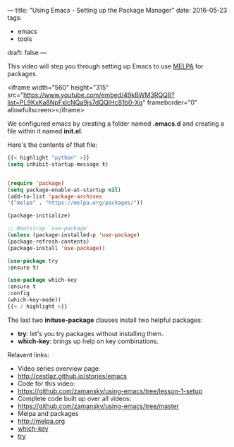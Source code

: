 ---
title: "Using Emacs - Setting up the Package Manager"
date: 2016-05-23
tags:
- emacs
-  tools
draft: false
---

This video will step you through setting up Emacs to use [[http://melpa.org/#/][MELPA]] for packages.


<iframe width="560" height="315" src="https://www.youtube.com/embed/49kBWM3RQQ8?list=PL9KxKa8NpFxIcNQa9js7dQQIHc81b0-Xg" frameborder="0" allowfullscreen></iframe>


We configured emacs by creating a folder named *.emacs.d* and creating a
file within it named *init.el*.

Here's the contents of that file:

#+BEGIN_SRC emacs-lisp :tangle no
{{< highlight "python" >}}
(setq inhibit-startup-message t)


(require 'package)
(setq package-enable-at-startup nil)
(add-to-list 'package-archives
'("melpa" . "https://melpa.org/packages/"))

(package-initialize)

;; Bootstrap `use-package'
(unless (package-installed-p 'use-package)
(package-refresh-contents)
(package-install 'use-package))

(use-package try
:ensure t)

(use-package which-key
:ensure t
:config
(which-key-mode))
{{< / highlight >}}
#+END_SRC

The last two *inituse-package* clauses install two helpful packages:
- *try*: let's you try packages without installing them.
- *which-key*: brings up help on key combinations.

Relavent links:
- Video series overview page:
- http://cestlaz.github.io/stories/emacs
- Code for this video:
- [[https://github.com/zamansky/using-emacs/tree/lesson-1-setup][https://github.com/zamansky/using-emacs/tree/lesson-1-setup]]
- Complete code built up over all videos:
- [[https://github.com/zamansky/using-emacs/tree/master][https://github.com/zamansky/using-emacs/tree/master]]
- Melpa and packages
- [[http://melpa.org][http://melpa.org]]
- [[https://github.com/justbur/emacs-which-key][which-key]]
- [[https://github.com/larstvei/Try][try]]


